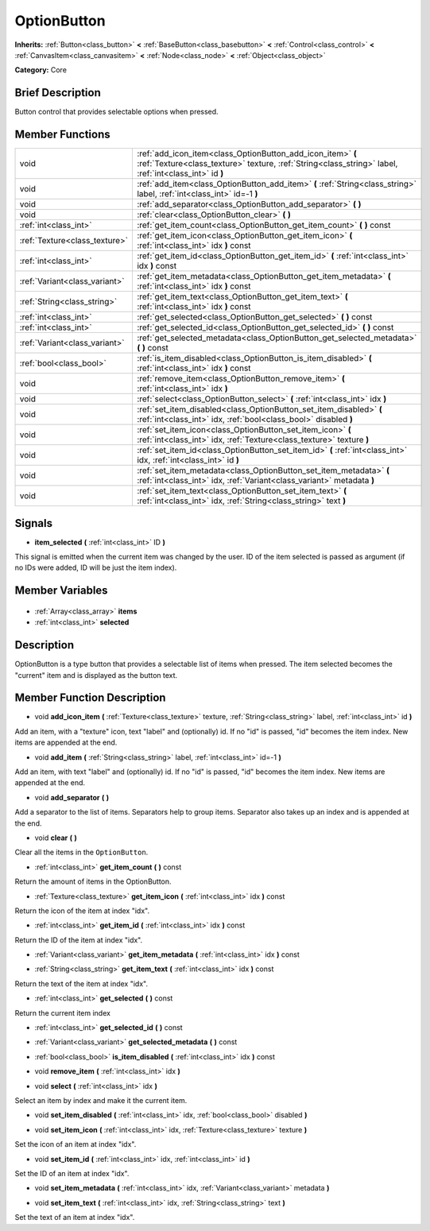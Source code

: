 .. Generated automatically by doc/tools/makerst.py in Godot's source tree.
.. DO NOT EDIT THIS FILE, but the OptionButton.xml source instead.
.. The source is found in doc/classes or modules/<name>/doc_classes.

.. _class_OptionButton:

OptionButton
============

**Inherits:** :ref:`Button<class_button>` **<** :ref:`BaseButton<class_basebutton>` **<** :ref:`Control<class_control>` **<** :ref:`CanvasItem<class_canvasitem>` **<** :ref:`Node<class_node>` **<** :ref:`Object<class_object>`

**Category:** Core

Brief Description
-----------------

Button control that provides selectable options when pressed.

Member Functions
----------------

+--------------------------------+-----------------------------------------------------------------------------------------------------------------------------------------------------------------------+
| void                           | :ref:`add_icon_item<class_OptionButton_add_icon_item>` **(** :ref:`Texture<class_texture>` texture, :ref:`String<class_string>` label, :ref:`int<class_int>` id **)** |
+--------------------------------+-----------------------------------------------------------------------------------------------------------------------------------------------------------------------+
| void                           | :ref:`add_item<class_OptionButton_add_item>` **(** :ref:`String<class_string>` label, :ref:`int<class_int>` id=-1 **)**                                               |
+--------------------------------+-----------------------------------------------------------------------------------------------------------------------------------------------------------------------+
| void                           | :ref:`add_separator<class_OptionButton_add_separator>` **(** **)**                                                                                                    |
+--------------------------------+-----------------------------------------------------------------------------------------------------------------------------------------------------------------------+
| void                           | :ref:`clear<class_OptionButton_clear>` **(** **)**                                                                                                                    |
+--------------------------------+-----------------------------------------------------------------------------------------------------------------------------------------------------------------------+
| :ref:`int<class_int>`          | :ref:`get_item_count<class_OptionButton_get_item_count>` **(** **)** const                                                                                            |
+--------------------------------+-----------------------------------------------------------------------------------------------------------------------------------------------------------------------+
| :ref:`Texture<class_texture>`  | :ref:`get_item_icon<class_OptionButton_get_item_icon>` **(** :ref:`int<class_int>` idx **)** const                                                                    |
+--------------------------------+-----------------------------------------------------------------------------------------------------------------------------------------------------------------------+
| :ref:`int<class_int>`          | :ref:`get_item_id<class_OptionButton_get_item_id>` **(** :ref:`int<class_int>` idx **)** const                                                                        |
+--------------------------------+-----------------------------------------------------------------------------------------------------------------------------------------------------------------------+
| :ref:`Variant<class_variant>`  | :ref:`get_item_metadata<class_OptionButton_get_item_metadata>` **(** :ref:`int<class_int>` idx **)** const                                                            |
+--------------------------------+-----------------------------------------------------------------------------------------------------------------------------------------------------------------------+
| :ref:`String<class_string>`    | :ref:`get_item_text<class_OptionButton_get_item_text>` **(** :ref:`int<class_int>` idx **)** const                                                                    |
+--------------------------------+-----------------------------------------------------------------------------------------------------------------------------------------------------------------------+
| :ref:`int<class_int>`          | :ref:`get_selected<class_OptionButton_get_selected>` **(** **)** const                                                                                                |
+--------------------------------+-----------------------------------------------------------------------------------------------------------------------------------------------------------------------+
| :ref:`int<class_int>`          | :ref:`get_selected_id<class_OptionButton_get_selected_id>` **(** **)** const                                                                                          |
+--------------------------------+-----------------------------------------------------------------------------------------------------------------------------------------------------------------------+
| :ref:`Variant<class_variant>`  | :ref:`get_selected_metadata<class_OptionButton_get_selected_metadata>` **(** **)** const                                                                              |
+--------------------------------+-----------------------------------------------------------------------------------------------------------------------------------------------------------------------+
| :ref:`bool<class_bool>`        | :ref:`is_item_disabled<class_OptionButton_is_item_disabled>` **(** :ref:`int<class_int>` idx **)** const                                                              |
+--------------------------------+-----------------------------------------------------------------------------------------------------------------------------------------------------------------------+
| void                           | :ref:`remove_item<class_OptionButton_remove_item>` **(** :ref:`int<class_int>` idx **)**                                                                              |
+--------------------------------+-----------------------------------------------------------------------------------------------------------------------------------------------------------------------+
| void                           | :ref:`select<class_OptionButton_select>` **(** :ref:`int<class_int>` idx **)**                                                                                        |
+--------------------------------+-----------------------------------------------------------------------------------------------------------------------------------------------------------------------+
| void                           | :ref:`set_item_disabled<class_OptionButton_set_item_disabled>` **(** :ref:`int<class_int>` idx, :ref:`bool<class_bool>` disabled **)**                                |
+--------------------------------+-----------------------------------------------------------------------------------------------------------------------------------------------------------------------+
| void                           | :ref:`set_item_icon<class_OptionButton_set_item_icon>` **(** :ref:`int<class_int>` idx, :ref:`Texture<class_texture>` texture **)**                                   |
+--------------------------------+-----------------------------------------------------------------------------------------------------------------------------------------------------------------------+
| void                           | :ref:`set_item_id<class_OptionButton_set_item_id>` **(** :ref:`int<class_int>` idx, :ref:`int<class_int>` id **)**                                                    |
+--------------------------------+-----------------------------------------------------------------------------------------------------------------------------------------------------------------------+
| void                           | :ref:`set_item_metadata<class_OptionButton_set_item_metadata>` **(** :ref:`int<class_int>` idx, :ref:`Variant<class_variant>` metadata **)**                          |
+--------------------------------+-----------------------------------------------------------------------------------------------------------------------------------------------------------------------+
| void                           | :ref:`set_item_text<class_OptionButton_set_item_text>` **(** :ref:`int<class_int>` idx, :ref:`String<class_string>` text **)**                                        |
+--------------------------------+-----------------------------------------------------------------------------------------------------------------------------------------------------------------------+

Signals
-------

.. _class_OptionButton_item_selected:

- **item_selected** **(** :ref:`int<class_int>` ID **)**

This signal is emitted when the current item was changed by the user. ID of the item selected is passed as argument (if no IDs were added, ID will be just the item index).


Member Variables
----------------

  .. _class_OptionButton_items:

- :ref:`Array<class_array>` **items**

  .. _class_OptionButton_selected:

- :ref:`int<class_int>` **selected**


Description
-----------

OptionButton is a type button that provides a selectable list of items when pressed. The item selected becomes the "current" item and is displayed as the button text.

Member Function Description
---------------------------

.. _class_OptionButton_add_icon_item:

- void **add_icon_item** **(** :ref:`Texture<class_texture>` texture, :ref:`String<class_string>` label, :ref:`int<class_int>` id **)**

Add an item, with a "texture" icon, text "label" and (optionally) id. If no "id" is passed, "id" becomes the item index. New items are appended at the end.

.. _class_OptionButton_add_item:

- void **add_item** **(** :ref:`String<class_string>` label, :ref:`int<class_int>` id=-1 **)**

Add an item, with text "label" and (optionally) id. If no "id" is passed, "id" becomes the item index. New items are appended at the end.

.. _class_OptionButton_add_separator:

- void **add_separator** **(** **)**

Add a separator to the list of items. Separators help to group items. Separator also takes up an index and is appended at the end.

.. _class_OptionButton_clear:

- void **clear** **(** **)**

Clear all the items in the ``OptionButton``.

.. _class_OptionButton_get_item_count:

- :ref:`int<class_int>` **get_item_count** **(** **)** const

Return the amount of items in the OptionButton.

.. _class_OptionButton_get_item_icon:

- :ref:`Texture<class_texture>` **get_item_icon** **(** :ref:`int<class_int>` idx **)** const

Return the icon of the item at index "idx".

.. _class_OptionButton_get_item_id:

- :ref:`int<class_int>` **get_item_id** **(** :ref:`int<class_int>` idx **)** const

Return the ID of the item at index "idx".

.. _class_OptionButton_get_item_metadata:

- :ref:`Variant<class_variant>` **get_item_metadata** **(** :ref:`int<class_int>` idx **)** const

.. _class_OptionButton_get_item_text:

- :ref:`String<class_string>` **get_item_text** **(** :ref:`int<class_int>` idx **)** const

Return the text of the item at index "idx".

.. _class_OptionButton_get_selected:

- :ref:`int<class_int>` **get_selected** **(** **)** const

Return the current item index

.. _class_OptionButton_get_selected_id:

- :ref:`int<class_int>` **get_selected_id** **(** **)** const

.. _class_OptionButton_get_selected_metadata:

- :ref:`Variant<class_variant>` **get_selected_metadata** **(** **)** const

.. _class_OptionButton_is_item_disabled:

- :ref:`bool<class_bool>` **is_item_disabled** **(** :ref:`int<class_int>` idx **)** const

.. _class_OptionButton_remove_item:

- void **remove_item** **(** :ref:`int<class_int>` idx **)**

.. _class_OptionButton_select:

- void **select** **(** :ref:`int<class_int>` idx **)**

Select an item by index and make it the current item.

.. _class_OptionButton_set_item_disabled:

- void **set_item_disabled** **(** :ref:`int<class_int>` idx, :ref:`bool<class_bool>` disabled **)**

.. _class_OptionButton_set_item_icon:

- void **set_item_icon** **(** :ref:`int<class_int>` idx, :ref:`Texture<class_texture>` texture **)**

Set the icon of an item at index "idx".

.. _class_OptionButton_set_item_id:

- void **set_item_id** **(** :ref:`int<class_int>` idx, :ref:`int<class_int>` id **)**

Set the ID of an item at index "idx".

.. _class_OptionButton_set_item_metadata:

- void **set_item_metadata** **(** :ref:`int<class_int>` idx, :ref:`Variant<class_variant>` metadata **)**

.. _class_OptionButton_set_item_text:

- void **set_item_text** **(** :ref:`int<class_int>` idx, :ref:`String<class_string>` text **)**

Set the text of an item at index "idx".


